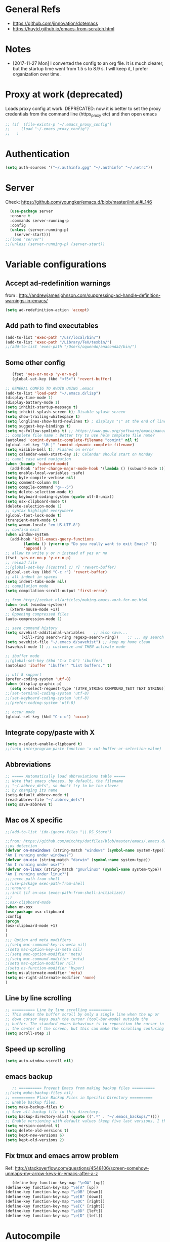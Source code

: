 * General Refs
  - https://github.com/jinnovation/dotemacs
  - https://huytd.github.io/emacs-from-scratch.html
* Notes
  - [2017-11-27 Mon] I converted the config to an org file. It is much
    clearer, but the startup time went from 1.5 s to 8.9 s. I will
    keep it, I prefer organization over time. 
* Proxy at work (deprecated)
  Loads proxy config at work.
  DEPRECATED: now it is better to set the proxy credentials from the
  command line (https_proxy etc) and then open emacs
#+BEGIN_SRC emacs-lisp
;; (if  (file-exists-p "~/.emacs_proxy_config")
;;     (load "~/.emacs_proxy_config")
;;   )
#+END_SRC

* Authentication
  #+BEGIN_SRC emacs-lisp
  (setq auth-sources '("~/.authinfo.gpg" "~/.authinfo" "~/.netrc"))
  #+END_SRC

* Server
  Check: https://github.com/youngker/emacs.d/blob/master/init.el#L146
  #+BEGIN_SRC emacs-lisp
  (use-package server
  :ensure t
  :commands server-running-p
  :config
  (unless (server-running-p)
    (server-start)))
;;(load "server")
;;(unless (server-running-p) (server-start))
#+END_SRC

* Variable configurations
** Accept ad-redefinition warnings
   from : http://andrewjamesjohnson.com/suppressing-ad-handle-definition-warnings-in-emacs/
   #+BEGIN_SRC emacs-lisp
   (setq ad-redefinition-action 'accept)
   #+END_SRC
** Add path to find executables
#+BEGIN_SRC emacs-lisp
(add-to-list 'exec-path "/usr/local/bin/")
(add-to-list 'exec-path "/Library/TeX/texbin/")
;;(add-to-list 'exec-path "/Users/oquendo/anaconda2/bin/")
#+END_SRC
** Some other config
   #+BEGIN_SRC emacs-lisp
   (fset 'yes-or-no-p 'y-or-n-p)
   (global-set-key (kbd "<f5>") 'revert-buffer)
   
;; GENERAL CONFIG TO AVOID USING .emacs
(add-to-list 'load-path "~/.emacs.d/lisp")
(display-time-mode 1)
(display-battery-mode 1)
(setq inhibit-startup-message t)
(setq inhibit-splash-screen t); Disable splash screen
(setq show-trailing-whitespace t)
(setq longlines-show-hard-newlines t) ; displays "\" at the end of lines that wrap past the window's edge"
(setq suggest-key-bindings t)
(setq vc-follow-symlinks t) ;; https://www.gnu.org/software/emacs/manual/html_node/emacs/General-VC-Options.html
;; complete file name : Better try to use helm complete file name?
(autoload 'comint-dynamic-complete-filename "comint" nil t)
(global-set-key "\M-]" 'comint-dynamic-complete-filename)
(setq visible-bell t); Flashes on error
(setq calendar-week-start-day 1); Calendar should start on Monday
;; camel case word navigation
(when (boundp 'subword-mode)
  (add-hook 'after-change-major-mode-hook '(lambda () (subword-mode 1))))
(setq enable-local-variables :safe)
(setq byte-compile-verbose nil)
(setq comment-column 80)
(setq compile-command "g++-5")
(setq delete-selection-mode t)
(setq keyboard-coding-system (quote utf-8-unix))
(setq osx-clipboard-mode t)
(delete-selection-mode 1)
;; syntax highlight everywhere
(global-font-lock-mode t)
(transient-mark-mode t)
(setq woman-locale "en_US.UTF-8")
;; confirm exit
(when window-system
  (add-hook 'kill-emacs-query-functions
	    (lambda () (y-or-n-p "Do you really want to exit Emacs? "))
	    'append) )
;; allow to write y or n instead of yes or no
(fset 'yes-or-no-p 'y-or-n-p)
;; reload file
;;(global-set-key [(control c) r] 'revert-buffer)
(global-set-key (kbd "C-c r") 'revert-buffer)
;; all indent in spaces
(setq indent-tabs-mode nil)
;; compilation mode
(setq compilation-scroll-output 'first-error)

;; from http://zeekat.nl/articles/making-emacs-work-for-me.html
(when (not (window-system))
  (xterm-mouse-mode +1))
;; Oppening compressed files
(auto-compression-mode 1)

;; save command history
(setq savehist-additional-variables    ;; also save...
      '(kill-ring search-ring regexp-search-ring))    ;; ... my search entries
(setq savehist-file "~/.emacs.d/savehist") ;; keep my home clean
(savehist-mode 1) ;; customize and THEN activate mode

;; ibuffer mode
;;(global-set-key (kbd "C-x C-b") 'ibuffer)
(autoload 'ibuffer "ibuffer" "List buffers." t)

;; utf 8 support
(prefer-coding-system 'utf-8)
(when (display-graphic-p)
  (setq x-select-request-type '(UTF8_STRING COMPOUND_TEXT TEXT STRING)))
;;(set-terminal-coding-system 'utf-8)
;;(set-keyboard-coding-system 'utf-8)
;;(prefer-coding-system 'utf-8)

;; occur mode
(global-set-key (kbd "C-c o") 'occur)
   #+END_SRC

** Integrate copy/paste with X
   #+BEGIN_SRC emacs-lisp
(setq x-select-enable-clipboard t)
;;(setq interprogram-paste-function 'x-cut-buffer-or-selection-value)   
   #+END_SRC

** Abbreviations
#+BEGIN_SRC emacs-lisp
;; ===== Automatically load abbreviations table =====
;; Note that emacs chooses, by default, the filename
;; "~/.abbrev_defs", so don't try to be too clever
;; by changing its name
(setq-default abbrev-mode t)
(read-abbrev-file "~/.abbrev_defs")
(setq save-abbrevs t)
#+END_SRC

** Mac os X specific
   #+BEGIN_SRC emacs-lisp
   ;;(add-to-list 'ido-ignore-files "\\.DS_Store")
   #+END_SRC
   #+BEGIN_SRC emacs-lisp
   ;;from: https://github.com/mitchty/dotfiles/blob/master/emacs/.emacs.d/emacs.org#python-mode
   ;;os detection
   (defvar on-mswindows (string-match "windows" (symbol-name system-type))
   "Am I running under windows?")
   (defvar on-osx (string-match "darwin" (symbol-name system-type))
   "Am I running under osx?")
   (defvar on-linux (string-match "gnu/linux" (symbol-name system-type))
   "Am I running under linux?")
   ;;;;exec-path-from-shell
   ;;(use-package exec-path-from-shell
   ;;:ensure t
   ;;:init (if on-osx (exec-path-from-shell-initialize))
   ;;)
   ;;osx-clipboard-mode
   (when on-osx
   (use-package osx-clipboard
   :config
   (progn
   (osx-clipboard-mode +1)
   )
   )
   ;;; Option and meta modifiers
   ;;(setq mac-command-key-is-meta nil)
   ;(setq mac-option-key-is-meta nil)
   ;;(setq mac-option-modifier 'meta)
   ;;(setq mac-command-modifier 'meta)
   ;(setq mac-option-modifier nil)
   ;(setq ns-function-modifier 'hyper)
   (setq ns-alternate-modifier 'meta)
   (setq ns-right-alternate-modifier 'none)
   )
   #+END_SRC

** Line by line scrolling
   #+BEGIN_SRC emacs-lisp
;; ========== Line by line scrolling ==========
;; This makes the buffer scroll by only a single line when the up or
;; down cursor keys push the cursor (tool-bar-mode) outside the
;; buffer. The standard emacs behaviour is to reposition the cursor in
;; the center of the screen, but this can make the scrolling confusing
(setq scroll-step 1)   
   #+END_SRC

** Speed up scrolling
   #+BEGIN_SRC emacs-lisp
   (setq auto-window-vscroll nil)   
   #+END_SRC
** emacs backup
   #+BEGIN_SRC emacs-lisp
   ;; ========== Prevent Emacs from making backup files ==========
;;(setq make-backup-files nil)
;; ========== Place Backup Files in Specific Directory ==========
;; Enable backup files.
(setq make-backup-files t)
;; Save all backup file in this directory.
(setq backup-directory-alist (quote ((".*" . "~/.emacs_backups/"))))
;; Enable versioning with default values (keep five last versions, I think!)
(setq version-control t)
(setq delete-old-versions t)
(setq kept-new-versions 6)
(setq kept-old-versions 2)
   #+END_SRC


** Fix tmux and emacs arrow problem
   Ref: http://stackoverflow.com/questions/4548106/screen-somehow-unmaps-my-arrow-keys-in-emacs-after-a-z
   #+BEGIN_SRC emacs-lisp
   (define-key function-key-map "\eOA" [up])
(define-key function-key-map "\e[A" [up])
(define-key function-key-map "\eOB" [down])
(define-key function-key-map "\e[B" [down])
(define-key function-key-map "\eOC" [right])
(define-key function-key-map "\e[C" [right])
(define-key function-key-map "\eOD" [left])
(define-key function-key-map "\e[D" [left])
   #+END_SRC

* Autocompile
  See: https://github.com/youngker/emacs.d/blob/master/init.el#L153
  #+BEGIN_SRC emacs-lisp
(use-package auto-compile
  :commands (auto-compile-on-load-mode
             auto-compile-on-save-mode)
  :config
  (setq load-prefer-newer t)
  (auto-compile-on-load-mode)
(auto-compile-on-save-mode))
 #+END_SRC

* Treemacs
  #+BEGIN_SRC emacs-lisp
  (use-package treemacs
  :ensure t
  )
  #+END_SRC

* Modeline
** [DEACTIVATED] power line
  #+BEGIN_SRC emacs-lisp :exports none
  (use-package powerline
  :defer t
  :config
  (powerline-center-theme)
  ;;(powerline-default-theme)
  )  
  #+END_SRC
** Spaceline
  #+BEGIN_SRC emacs-lisp
  (use-package spaceline
  :ensure t
  )
  #+END_SRC
* Hydra
  Check : https://github.com/nasseralkmim/.emacs.d/blob/master/init.el#L631
  #+BEGIN_SRC emacs-lisp
(use-package hydra
  :ensure t
  :bind
  (("C-c C-w" . hydra-window-resize/body)
   ("C-x C-o" . hydra-outline/body)
   ("C-x C-m " . multiple-cursors-hydra/body))
  ;; :config
  ;; (require 'hydra-examples)
  ;; (hydra-create "<f2>"
  ;; 		'(("g" text-scale-increase)
  ;; 		  ("l" text-scale-decrease)))
  :config
  (defun my-funcs/resize-window-down ()
    "Resize a window downwards."
    (interactive)
    (if (window-in-direction 'below)
        (enlarge-window 1)
      (shrink-window 1)))
  (defun my-funcs/resize-window-up ()
    "Resize a window upwards."
    (interactive)
    (if (window-in-direction 'above)
        (enlarge-window 1)
      (shrink-window 1)))
  (defun my-funcs/resize-window-left ()
    "Resize a window leftwards."
    (interactive)
    (if (window-in-direction 'left)
        (enlarge-window-horizontally 1)
      (shrink-window-horizontally 1)))
  (defun my-funcs/resize-window-right ()
    "Resize a window rightwards."
    (interactive)
    (if (window-in-direction 'right)
        (enlarge-window-horizontally 1)
      (shrink-window-horizontally 1)))
  (defhydra hydra-window-resize (global-map "C-c w")
    "Window resizing"
    ("j" my-funcs/resize-window-down "down")
    ("k" my-funcs/resize-window-up "up")
    ("l" my-funcs/resize-window-right "right")
    ("h" my-funcs/resize-window-left "left"))
  (defhydra hydra-outline (:color pink :hint nil)
    "
 ^Hide^             ^Show^           ^Move
 ^^^^^^------------------------------------------------------
 _q_: sublevels     _a_: all         _u_: up
 _t_: body          _e_: entry       _n_: next visible
 _o_: other         _i_: children    _p_: previous visible
 _c_: entry         _k_: branches    _f_: forward same level
 _l_: leaves        _s_: subtree     _b_: backward same level
 _d_: subtree   _<tab>_: cycle
 "
    ;; Hide
    ("q" hide-sublevels)  ; Hide everything but the top-level headings
    ("t" hide-body)    ; Hide everything but headings (all body lines)
    ("o" hide-other)   ; Hide other branches
    ("c" hide-entry)   ; Hide this entry's body
    ("l" hide-leaves)  ; Hide body lines in this entry and sub-entries
    ("d" hide-subtree) ; Hide everything in this entry and sub-entries
    ;; Show
    ("a" show-all)                      ; Show (expand) everything
    ("e" show-entry)                    ; Show this heading's body
    ("i" show-children) ; Show this heading's immediate child sub-headings
    ("k" show-branches) ; Show all sub-headings under this heading
    ("s" show-subtree) ; Show (expand) everything in this heading & below
    ("<tab>" org-cycle)
    ;; Move
    ("u" outline-up-heading)               ; Up
    ("n" outline-next-visible-heading)     ; Next
    ("p" outline-previous-visible-heading) ; Previous
    ("f" outline-forward-same-level)       ; Forward - same level
    ("b" outline-backward-same-level)      ; Backward - same level
    ("z" nil "leave"))
  
  (defhydra multiple-cursors-hydra (:hint nil)
    "
      ^Up^            ^Down^        ^Other^
 ----------------------------------------------
 [_p_]   Next    [_n_]   Next    [_l_] Edit lines
 [_P_]   Skip    [_N_]   Skip    [_a_] Mark all
 [_M-p_] Unmark  [_M-n_] Unmark  [_r_] Mark by regexp
 ^ ^             ^ ^             [_q_] Quit
 "
    ("l" mc/edit-lines :exit t)
    ("a" mc/mark-all-like-this :exit t)
    ("n" mc/mark-next-like-this)
    ("N" mc/skip-to-next-like-this)
    ("M-n" mc/unmark-next-like-this)
    ("p" mc/mark-previous-like-this)
    ("P" mc/skip-to-previous-like-this)
    ("M-p" mc/unmark-previous-like-this)
    ("r" mc/mark-all-in-region-regexp :exit t)
    ("q" nil))
  )
#+END_SRC

* dired+, from : http://cestlaz.github.io/posts/using-emacs-38-dired/#.Whg1B1Hdxcw.reddit
  #+BEGIN_SRC emacs-lisp
  ;;(use-package dired+
  ;;:ensure t
  ;;:config (require 'dired+)
 ;; )
  #+END_SRC
* Regex without much scapes
  #+BEGIN_SRC emacs-lisp
  (use-package pcre2el
  :ensure t
  :config 
  (pcre-mode)
  )
  #+END_SRC

* Linum mode : Line number
** nlinum: Much faster than linum
  #+BEGIN_SRC emacs-lisp
(use-package nlinum
  :ensure t
  :config 
  (global-nlinum-mode 1)
  )
  #+END_SRC

** Linum mode: Dot not use, is very slow for large files  
  # #+BEGIN_SRC emacs-lisp
  # ;;(when window-system
  # ;; linum is versy slow with large files
  # ;;(use-package linum
  # ;;  :defer 2
  # ;;  :config
  # ;;  (line-number-mode 1)
  # ;;  (column-number-mode 1)
  # ;;  (global-linum-mode 1)
  # ;;  (setq linum-format "%3d \u2502 ")
  # ;;  )
  # ;;)
  # #+END_SRC
** Old manual config, not so adaptable
  # #+BEGIN_SRC emacs-lisp
  # ;;(global-hl-line-mode 1)
  # ;; config fringe
  # ;;(fringe-mode 4) ;; both left and right 4 pixels
  # ;;(fringe-mode '(4 . 0)) ;; left 4 pixels, right dissapears
  # ;;(set-window-margins nil 1) ;; add a margin
  # #+END_SRC
* winner-mode lets you use C-c <left> and C-c <right> to switch between window configurations\
  #+BEGIN_SRC emacs-lisp
(use-package winner
  :defer t)  
  #+END_SRC

* [DEACTIVATED] Agressive indent
#   #+BEGIN_SRC emacs-lisp  
# (use-package aggressive-indent
#   :defer 1
#   :config
#   ;;(global-aggressive-indent-mode 1)
#   (add-hook 'emacs-lisp-mode-hook #'aggressive-indent-mode)
#   (add-hook 'css-mode-hook #'aggressive-indent-mode)
#   ;; (add-hook 'org-mode-hook #'aggressive-indent-mode) ;; does not help when creating new sections
#   (add-hook 'prog-mode-hook #'aggressive-indent-mode)
#   (add-hook 'LaTeX-mode-hook #'aggressive-indent-mode)
#   )
#   #+END_SRC

* Code folding
  From :
  https://github.com/mwfogleman/.emacs.d/blob/master/michael.org#hideshow
  #+BEGIN_SRC emacs-lisp
  (use-package hideshow
  :hook ((prog-mode . hs-minor-mode)))

  (defun toggle-fold ()
  (interactive)
  (save-excursion
   (end-of-line)
    (hs-toggle-hiding)))
  #+END_SRC
* Recent file mode
  #+BEGIN_SRC emacs-lisp
(use-package recentf
  :config
  (setq recentf-max-saved-items 500)
  (setq recentf-max-menu-items 15)
  (global-set-key "\C-x\ \C-r" 'recentf-open-files)
  ;; disable recentf-cleanup on Emacs start, because it can cause
  ;; problems with remote files
  (setq recentf-auto-cleanup 'never)
  (recentf-mode +1)
  )
  
  #+END_SRC


* Beacon: flashes the cursor's line when you scroll
  From : http://cestlaz.github.io/posts/using-emacs-17-misc/#.WBUKRpMrKHp
  #+BEGIN_SRC emacs-lisp
  (use-package beacon
  :defer 2
  :config
  (beacon-mode 1)
  ;; this color looks good for the zenburn theme but not for the one
  ;; I'm using for the videos
  ;; (setq beacon-color "#666600")
  )
  #+END_SRC

* Expand Region
  expand the marked region in semantic increments (negative prefix to reduce region)
  #+BEGIN_SRC emacs-lisp
  (use-package expand-region
  :ensure t
  :config 
  (global-set-key (kbd "C-=") 'er/expand-region))
  #+END_SRC
* [DEACTIVATED - too much hungry] Hungry delete: deletes all the whitespace when you hit backspace or delete
  #+BEGIN_SRC emacs-lisp
;(use-package hungry-delete
;  :ensure t
;  :config
;  (global-hungry-delete-mode))  
  #+END_SRC

* File modes (like gnuplot, povray, etc)
** Gnuplot mode
#+BEGIN_SRC emacs-lisp
(use-package gnuplot
  :config
  (autoload 'guplot-make-buffer "gnuplot" "open a buffer in gnuplot-mode" t)
  :mode (("\\.gp$" . gnuplot-mode)
	 ("\\.gnu$" . gnuplot-mode))
  )
#+END_SRC

** Povray mode
  #+BEGIN_SRC emacs-lisp
  (use-package pov-mode
  :mode (("\\.pov$" . pov-mode)
	 ("\\.inc$" . pov-mode))
  )
  #+END_SRC

** Python mode
  #+BEGIN_SRC emacs-lisp
(use-package python
  :mode (("\\.py$" . python-mode))
  :interpreter ("python" . python-mode)
  :config
  (setq python-indent-offset 4)
  )  
  #+END_SRC

** Cuda mode
  #+BEGIN_SRC emacs-lisp
  (use-package cuda-mode
  :mode (("\\.cu$" . cuda-mode))
  )
  #+END_SRC

** Yaml-mode
  #+BEGIN_SRC emacs-lisp
  (use-package yaml-mode
  :mode (("\\.yml$" . rst-mode)
	 ("\\.yaml$" . rst-mode))
  :config
  (add-hook 'yaml-mode-hook
	    '(lambda ()
	       (define-key yaml-mode-map "\C-m" 'newline-and-indent)))
  )
  #+END_SRC

** conf mode
  #+BEGIN_SRC emacs-lisp
  (use-package conf-mode
  :mode
  (;; systemd
   ("\\.service\\'"     . conf-unix-mode)
   ("\\.timer\\'"      . conf-unix-mode)
   ("\\.target\\'"     . conf-unix-mode)
   ("\\.mount\\'"      . conf-unix-mode)
   ("\\.automount\\'"  . conf-unix-mode)
   ("\\.slice\\'"      . conf-unix-mode)
   ("\\.socket\\'"     . conf-unix-mode)
   ("\\.path\\'"       . conf-unix-mode)
   ;; general
   ("conf\\(ig\\)?$"   . conf-mode)
   ("rc$"              . conf-mode))
  )
  #+END_SRC

* Windmove: To move between windows
  #+BEGIN_SRC emacs-lisp
  (use-package windmove
  :bind
  (("<f2> <right>" . windmove-right)
   ("<f2> <left>" . windmove-left)
   ("<f2> <up>" . windmove-up)
   ("<f2> <down>" . windmove-down)
   )
  :config
  ;; use shift + arrow keys to switch between visible buffers
  (windmove-default-keybindings)
  ;;(global-set-key (kbd "<M-up>") 'windmove-up)
  ;;(global-set-key (kbd "<M-down>") 'windmove-down)
  ;;(global-set-key (kbd "<M-left>") 'windmove-left)
  ;;(global-set-key (kbd "<M-right>") 'windmove-right)
  ;; (global-set-key ((kbd "") "S-C-<left>") 'shrink-window-horizontally)
  ;; (global-set-key (kbd "S-C-<right>") 'enlarge-window-horizontally)
  ;; (global-set-key (kbd "S-C-<down>") 'shrink-window)
  ;; (global-set-key (kbd "S-C-<up>") 'enlarge-window)
  (global-set-key (kbd "C-c <left>")  'windmove-left)
  (global-set-key (kbd "C-c <right>") 'windmove-right)
  (global-set-key (kbd "C-c <up>")    'windmove-up)
  (global-set-key (kbd "C-c <down>")  'windmove-down)
  )
  #+END_SRC
  
* Fill column indicator
  #+BEGIN_SRC emacs-lisp
  ;; (use-package fill-column-indicator
;;   :config
;;   (setq fci-rule-width 10)
;;   (setq fci-rule-color "darkblue")
;;   (add-hook 'prog-mode-hook #'fci-mode)
;;   (add-hook 'rst-mode-hook #'fci-mode)
;;   )
  #+END_SRC

* Org mode
** General
  #+BEGIN_SRC emacs-lisp
(use-package org
  :mode (("\\.org$" . org-mode)
	 ("\\.txt$" . org-mode))
  :commands (org-mode org-capture-mode)
  :config
  ;; org agenda refile : see https://blog.aaronbieber.com/2017/03/19/organizing-notes-with-refile.html
  (setq org-refile-targets '((org-agenda-files :maxlevel . 6)))
  (setq org-refile-allow-creating-parent-nodes 'confirm)
  (setq org-completion-use-ido nil)
  (setq org-outline-path-complete-in-steps nil)
  (setq org-refile-use-outline-path t)                  ; Show full paths for refiling
  ;; org babel
  (org-babel-do-load-languages
   'org-babel-load-languages '((C . t)))
  (org-babel-do-load-languages
   'org-babel-load-languages
   '((makefile . t)))
  (org-babel-do-load-languages
   'org-babel-load-languages '((js . t)))
  (org-babel-do-load-languages
   'org-babel-load-languages '((shell . t)))
  (org-babel-do-load-languages
   'org-babel-load-languages '((ditaa . t)))
  (org-babel-do-load-languages
   'org-babel-load-languages '((dot . t)))
  (org-babel-do-load-languages
   'org-babel-load-languages '((latex . t)))
  (org-babel-do-load-languages
   'org-babel-load-languages '((gnuplot . t)))
  (org-babel-do-load-languages
   'org-babel-load-languages '((python . t)))
  (org-babel-do-load-languages
   'org-babel-load-languages '((calc . t)))
  (setq org-src-fontify-natively t)
  (defun my-org-confirm-babel-evaluate (lang body)
    (not (member lang '("cpp" "shell" "C" "gnuplot"))))
  (setq org-confirm-babel-evaluate 'my-org-confirm-babel-evaluate)
  (defvar org-babel-C-compiler "gcc-5"
    "Command used to compile a C source code file into an
executable.")
  (defvar org-babel-C++-compiler "g++-5"
    "Command used to compile a C++ source code file into an
executable.")
  (add-hook 'org-mode-hook 
	    \t  (lambda ()
		  \t    'turn-on-font-lock
		  \t    (setq word-wrap 1)
		  \t    (setq truncate-lines nil)
		  \t    (flyspell-mode 1)))
  ;;(add-hook 'org-mode-hook 'wc-mode)
  ;; indent mode: https://github.com/syl20bnr/spacemacs/issues/7290
  ;; (setq org-startup-indented t)
  ;; (setq org-indent-mode t)
  (add-hook 'org-mode-hook 'turn-on-auto-fill)
  (setq org-latex-image-default-width ".45\\textwidth")
  (setq org-latex-images-centered nil)
  (setq org-latex-listings 'minted) ;; colored latex 
  (setq org-src-preserve-indentation t) ;; for preserving indentation when tangling
  (add-to-list 'org-latex-packages-alist '("" "minted"))
  (setq org-latex-minted-options
	'(("frame" "lines")
	  ("fontsize" "\\scriptsize")
	  ;;("linenos" "true")
	  ("bgcolor" "Wheat!15")
	  ("escapeinside" "||")
	  ("breaklines" "true")
	  ("breakanywhere" "true")
	  ("bgcolor" "Wheat!15")
	  ("mathescape" "")))
  (setq org-list-allow-alphabetical 't)
  ;;(setenv "PDFLATEX" "pdflatex --shell-escape")
  ;;(setq org-latex-pdf-process ("latexmk -f -pdf %f"))
  ;;(setq org-latex-pdf-process ("pdflatex --shell-escape %f"))
  (setq org-latex-pdf-process '("latexmk -pdflatex='pdflatex -shell-escape  -interaction nonstopmode' -pdf -bibtex -f %f"))
  (setq org-latex-to-pdf-process '("latexmk -pdflatex='pdflatex -shell-escape  -interaction nonstopmode' -pdf -bibtex -f %f"))
  (setq org-todo-keywords '((sequence "TODO" "ONGOING" "WAIT"  "|" "DONE" )))
  (defun my-org-mode-hook ()
    (auto-fill-mode)
    (electric-indent-mode)
    (flyspell-mode))
  (add-hook 'org-mode-hook 'my-org-mode-hook)
  (setq org-log-done 'time)
  (setq org-clock-persist 'history)
  (setq org-deadline-warning-days 21) ;; default value is 14
  (org-clock-persistence-insinuate)
  ;;(autopair-global-mode 1)
  (define-key global-map "\C-cl" 'org-store-link)
  (define-key global-map "\C-cc" 'org-capture)
  (define-key global-map "\C-ca" 'org-agenda)
  ;;(setq org-pretty-entities t)
  (setq org-directory "~/Dropbox/TODO/")
  (setq org-default-notes-file (concat org-directory "~/Dropbox/TODO/TODO.org"))
  (setq org-capture-templates
	'(("t" "Todo" entry (file+headline "~/Dropbox/TODO/TODO.org" "Tasks")
	   "* TODO %?\nEntered on %U\n %i\n  %a")
	  ("n" "Note" entry (file+headline "~/Dropbox/TODO/NOTES.org" "Notes")
	   "* %?\nEntered on %U\n %i\n  %a")
	  ("j" "Journal" entry (file+datetree "~/Dropbox/TODO/journal.org")
	   "* %?\nEntered on %U\n  %i\n  %a")))
  (setq org-agenda-files (list "~/Dropbox/TODO/TODO.org"
			       "~/Dropbox/TODO/TODO-orgcaldav.org"
			       "~/Dropbox/TODO/calendars/"
			       ;;"~/Dropbox/TODO/calendars/woquendo.org"
			        ;;"~/Dropbox/TODO/calendars/health.org"
			        ;;"~/Dropbox/TODO/calendars/teaching.org"
			       ))
  ;; (add-to-list 'org-export-latex-classes
  ;;         '("koma-article"
  ;;            "\\documentclass{scrartcl}"
  ;;            ("\\section{%s}" . "\\section*{%s}")
  ;;            ("\\subsection{%s}" . "\\subsection*{%s}")
  ;;            ("\\subsubsection{%s}" . "\\subsubsection*{%s}")
  ;;            ("\\paragraph{%s}" . "\\paragraph*{%s}")
  ;;            ("\\subparagraph{%s}" . "\\subparagraph*{%s}")))
  ;; (setq org-agenda-custom-commands
  ;; 	'(("h" "Daily habits"
  ;; 	   ((agenda ""))
  ;; 	   ((org-agenda-show-log t)
  ;; 	    (org-agenda-ndays 7)
  ;; 	    (org-agenda-log-mode-items '(state))
  ;; 	    (org-agenda-skip-function '(org-agenda-skip-entry-if 'notregexp ":DAILY:"))))
  ;; 	  ;; other commands here
  ;; 	  ))
  (setf (nth 4 org-emphasis-regexp-components) 4)
  ;; skeleton : http://orgmode.org/worg/org-contrib/babel/how-to-use-Org-Babel-for-R.html
  (define-skeleton org-skeleton
  "Header info for a emacs-org file."
  "Title: "
  "#+TITLE:" str " \n"
  "#+AUTHOR: Your Name\n"
  "#+email: your-email@server.com\n"
  "#+INFOJS_OPT: \n"
  "#+BABEL: :session *R* :cache yes :results output graphics :exports both :tangle yes \n"
  "-----"
  )
  (global-set-key [C-S-f4] 'org-skeleton)
  )
;;(set 'org-file-apps '((auto-mode . emacs) ... ("\\.pdf\\'" . default)))
;; org habits
;;(require 'org-habit)
; fix export to latex and scaping { ; from http://tex.stackexchange.com/questions/186605/with-orgtbl-how-to-ensure-that-braces-and-dollars-are-not-escaped
(defun orgtbl-to-latex-verbatim (table params)
  "Convert the Orgtbl mode TABLE to LaTeX."
  (let* ((alignment (mapconcat (lambda (x) (if x "r" "l"))
			       org-table-last-alignment ""))
	 (params2
	  (list
	   :tstart (concat "\\begin{tabular}{" alignment "}")
	   :tend "\\end{tabular}"
	   :lstart "" :lend " \\\\" :sep " & "
	   :efmt "%s\\,(%s)" :hline "\\hline")))
    (orgtbl-to-generic table (org-combine-plists params2 params))))  
  #+END_SRC

** Org bullets
  #+BEGIN_SRC emacs-lisp
  (use-package org-bullets
  :ensure t
  :config
  (add-hook 'org-mode-hook (lambda () (org-bullets-mode 1)))
  )
  #+END_SRC

** Org journal
   Based on
   https://www.reddit.com/r/emacs/comments/8kz8dv/tip_how_i_use_orgjournal_to_improve_my/
   #+BEGIN_SRC emacs-lisp
;; (use-package org-journal
;;   :bind (("C-c t" . journal-file-today)
;; 	 ("C-c y" . journal-file-yesterday))
;;   :custom
;;   ;; (org-journal-dir "~/Sync/shared/.journal/2018/")
;;   (org-journal-dir "~/Dropbox/TODO/journal/2018/")
;;   (org-journal-file-format "%Y%m%d")
;;   (org-journal-date-format "%e %b %Y (%A)")
;;   (org-journal-time-format "")
;;   :preface
;;   (defun get-journal-file-today ()
;;     "Gets filename for today's journal entry."
;;     (let ((daily-name (format-time-string "%Y%m%d")))
;;       (expand-file-name (concat org-journal-dir daily-name))))

;;   (defun journal-file-today ()
;;     "Creates and load a journal file based on today's date."
;;     (interactive)
;;     (find-file (get-journal-file-today)))

;;   (defun get-journal-file-yesterday ()
;;     "Gets filename for yesterday's journal entry."
;;     (let* ((yesterday (time-subtract (current-time) (days-to-time 1)))
;; 	   (daily-name (format-time-string "%Y%m%d" yesterday)))
;;       (expand-file-name (concat org-journal-dir daily-name))))

;;   (defun journal-file-yesterday ()
;;     "Creates and load a file based on yesterday's date."
;;     (interactive)
;;     (find-file (get-journal-file-yesterday)))

   #+END_SRC

** [DEACTIVATED] Org pomodoro
  #+BEGIN_SRC emacs-lisp
;; ;; org pomodoro
;; (use-package org-pomodoro
;;   :ensure t
;;   :commands (org-pomodoro)
;;   :config
;;   (setq alert-user-configuration (quote ((((:category . "org-pomodoro")) libnotify nil)))))  
  #+END_SRC

** Org-gcal 
   I need to find a way to store the password authenticated
  #+BEGIN_SRC emacs-lisp
;; ;; check http://cestlaz.github.io/posts/using-emacs-26-gcal/#.WG52MOtj0wE.reddit
;;(if  (file-exists-p "~/.emacs_gcal_config")
;;     (load "~/.emacs_gcal_config")
;;   )


;; org-gcal : http://cestlaz.github.io/posts/using-emacs-26-gcal/#.WIyKvLYrKHq
(setq package-check-signature nil)
(use-package org-gcal
  :ensure t
  :config
  (setq org-gcal-client-id "273459534032-kg8hhko56k6ocdllq4o160ate814lfka.apps.googleusercontent.com"
	org-gcal-client-secret "eIIRlNzHlAIHpZILDX2UNCbP"
	;; org-gcal-file-alist '(("woquendo@gmail.com" .  "~/Dropbox/TODO/TODO-orgcaldav.org"))))
	org-gcal-file-alist '(("bpmt8bcae6f2ps7hkuqrc4qn1k@group.calendar.google.com" .  "~/Dropbox/TODO/TODO-orgcaldav.org")
			      ("woquendo@gmail.com" . "~/Dropbox/TODO/calendars/woquendo.org")
			      ("vpo53nvma5tv0m1tmnnes7md1o@group.calendar.google.com"  . "~/Dropbox/TODO/calendars/teaching.org")
			      ("grjolnj9vhevmhu6oq3fabla68@group.calendar.google.com"  . "~/Dropbox/TODO/calendars/health.org")
			      )))
(add-hook 'org-agenda-mode-hook (lambda () (org-gcal-sync) ))
(add-hook 'org-capture-after-finalize-hook (lambda () (org-gcal-sync) ))
(setq epa-pinentry-mode 'loopback) ;; see https://colinxy.github.io/software-installation/2016/09/24/emacs25-easypg-issue.html
  
  #+END_SRC

** Org-caldav [DEACTIVATED]
   ERROR: Ask too much for authentication
   I need to find a way to store the password authenticated
  #+BEGIN_SRC emacs-lisp
;; (setq package-check-signature nil)
;; (use-package org-caldav
;;   :ensure t
;;   :config
;;   (setq org-caldav-url "https://calendar.google.com/calendar/dav"
;; 	org-caldav-calendar-id "bpmt8bcae6f2ps7hkuqrc4qn1k@group.calendar.google.co"
;;         org-caldav-oauth2-client-id "273459534032-kg8hhko56k6ocdllq4o160ate814lfka.apps.googleusercontent.com"
;;         org-caldav-oauth2-client-secret "eIIRlNzHlAIHpZILDX2UNCbP"
;; 	org-caldav-inbox (expand-file-name "~/Dropbox/TODO/TODO-orgcaldav.org")
;; 	org-caldav-files '("~/Dropbox/TODO/TODO.org")
;; 	)
;;   )
;; (add-hook 'org-agenda-mode-hook (lambda () (org-gcal-sync) ))
;; (add-hook 'org-capture-after-finalize-hook (lambda () (org-gcal-sync) ))
;; (require 'plstore)
;; (setq plstore-cache-passphrase-for-symmetric-encryption t)  
;; (setq vc-handled-backends nil)
  #+END_SRC

** Org reveal
   This allows to export org reveal expos
   #+BEGIN_SRC emacs-lisp
   ;;(use-package ox-reveal
   ;;  :ensure t
   ;;  )
   ;; from http://cestlaz.github.io/posts/using-emacs-11-reveal/
   (use-package ox-reveal
   :ensure ox-reveal)
   (setq org-reveal-root "http://cdn.jsdelivr.net/reveal.js/3.0.0/")
   (setq org-reveal-mathjax t)
   (use-package htmlize
   :ensure t)
   (require 'ox-reveal)
   #+END_SRC
* [DEACTIVATED] EasyPG
  #+BEGIN_SRC emacs-lisp
;; (use-package epg
;;   :config 
;;   ;;(require 'epa-file)
;;   ;;(epa-file-enable)
;;   )  
  #+END_SRC

* Completion
** yasnippet
from: http://howardism.org/Technical/Emacs/templates-tutorial.html
#+BEGIN_SRC emacs-lisp
(use-package yasnippet
  ;;:ensure t
  :defer t
  ;;:init
  ;;(yas-global-mode 1)
  :config 
  (add-to-list 'yas-snippet-dirs (locate-user-emacs-file "snippets"))
  (setq yas-prompt-functions '(yas-x-prompt yas-dropdown-prompt))
  ;; This from https://github.com/manuel-uberti/.emacs.d/blob/master/lisp/mu-completion.el
  (validate-setq
   yas-verbosity 1                      ; No need to be so verbose
   yas-wrap-around-region t)
  (with-eval-after-load 'yasnippet
    (validate-setq yas-snippet-dirs '(yasnippet-snippets-dir)))
  (yas-reload-all)

  ;; from: https://emacs.stackexchange.com/questions/9670/yasnippet-not-working-with-auto-complete-mode?rq=1
  ;;(define-key yas-minor-mode-map (kbd "<tab>") nil)
  ;;(define-key yas-minor-mode-map (kbd "TAB") nil)
  ;;(define-key yas-minor-mode-map (kbd "<C-tab>") 'yas-expand)
  ;;
  ;; ;; From https://github.com/joaotavora/yasnippet/blob/master/doc/snippet-expansion.org
  ;; (define-key yas-minor-mode-map (kbd "<tab>") nil)
  ;; (define-key yas-minor-mode-map (kbd "TAB") nil)
  ;; ;; Bind `SPC' to `yas-expand' when snippet expansion available (it
  ;; ;; will still call `self-insert-command' otherwise).
  ;; (define-key yas-minor-mode-map (kbd "SPC") yas-maybe-expand)
  ;; ;;;; Bind `C-c y' to `yas-expand' ONLY.
  ;; ;;(define-key yas-minor-mode-map (kbd "C-c y") #'yas-expand)
  )

#+END_SRC

** Hippie expand
   #+BEGIN_SRC emacs-lisp
;; from https://github.com/manuel-uberti/.emacs.d/blob/master/lisp/mu-completion.el
;; (use-package hippie-exp                 ; Powerful expansion and completion
;;   :bind ("C-c /" . hippie-expand)
;;   :config
;;   (;;validate-setq
;;    hippie-expand-try-functions-list
;;    '(try-expand-dabbrev
;;      try-expand-dabbrev-all-buffers
;;      try-expand-dabbrev-from-kill
;;      try-complete-file-name-partially
;;      try-complete-file-name
;;      try-expand-all-abbrevs
;;      try-expand-list
;;      try-complete-lisp-symbol-partially
;;      try-complete-lisp-symbol)))

   #+END_SRC
** Auto insert templates
#+BEGIN_SRC emacs-lisp
;; (use-package auto-insert
;;   :ensure t
;;   :defer t
;;   :config 
(eval-after-load 'autoinsert
  '(define-auto-insert
     '("\\.\\(CC?\\|cc\\|cxx\\|cpp\\|c++\\)\\'" . "C++ skeleton")
     '("Short description: "
       "/*" \n
       (file-name-nondirectory (buffer-file-name))
       " -- " str \n
       " */" > \n \n
       "#include <iostream>" \n \n
       "int main(int argc, char **argv)" \n
       "{" \n
       > _ \n\n
       "}" > \n)))
;;  )

#+END_SRC

** Swiper, Ivy, Counsel
#+BEGIN_SRC emacs-lisp
   (use-package counsel
  :ensure t
  )
(use-package swiper
  :ensure t
  :config
  (progn
    (ivy-mode 1)
    (setq ivy-use-virtual-buffers t)
    (global-set-key "\C-s" 'swiper)
    (global-set-key (kbd "C-c C-r") 'ivy-resume)
    (global-set-key (kbd "<f6>") 'ivy-resume)
    (global-set-key (kbd "M-x") 'counsel-M-x)
    (global-set-key (kbd "C-x C-f") 'counsel-find-file)
    (global-set-key (kbd "<f1> f") 'counsel-describe-function)
    (global-set-key (kbd "<f1> v") 'counsel-describe-variable)
    (global-set-key (kbd "<f1> l") 'counsel-load-library)
    (global-set-key (kbd "<f2> i") 'counsel-info-lookup-symbol)
    (global-set-key (kbd "<f2> u") 'counsel-unicode-char)
    (global-set-key (kbd "C-c g") 'counsel-git)
    (global-set-key (kbd "C-c j") 'counsel-git-grep)
    (global-set-key (kbd "C-c k") 'counsel-ag)
    (global-set-key (kbd "C-x l") 'counsel-locate)
    (global-set-key (kbd "C-S-o") 'counsel-rhythmbox)
    (define-key read-expression-map (kbd "C-r") 'counsel-expression-history)
    ))
   
#+END_SRC

* LaTeX
** Auctex for latex
  Based on https://github.com/Schnouki/dotfiles/blob/master/emacs/init-20-tex.el
  #+BEGIN_SRC emacs-lisp
  (use-package tex  
  :ensure auctex
  :mode ("\\.tex\\'" . LaTeX-mode)
  :commands (latex-mode LaTeX-mode plain-tex-mode)
  :init 
  (progn
    (add-hook 'LaTeX-mode-hook 'LaTeX-preview-setup)
    (add-hook 'LaTeX-mode-hook 'yas-global-mode)
    (add-hook 'LaTeX-mode-hook 'flyspell-mode)
    (add-hook 'LaTeX-mode-hook 'auto-fill-mode)
    (add-hook 'LaTeX-mode-hook 'turn-on-reftex)
    (add-hook 'latex-mode-hook 'turn-on-reftex)
    (add-hook 'LaTeX-mode-hook 'LaTeX-math-mode)
    (add-hook 'LaTeX-mode-hook 'turn-on-orgtbl)
    (add-hook 'Latex-mode-hook 'turn-on-orgtbl)
    (add-hook 'latex-mode-hook 'turn-on-orgtbl)
    (add-hook 'TeX-mode-hook 'turn-on-orgtbl)
    (add-hook 'LaTeX-mode-hook 'turn-on-auto-fill)
    ;;(add-hook 'LaTeX-mode-hook 'latex-extra-mode)
    (add-hook 'LaTeX-mode-hook #'TeX-fold-mode) ;; Automatically activate TeX-fold-mode. C-c C-o C-b
    (add-hook 'latex-mode-hook #'TeX-fold-mode) ;; Automatically activate TeX-fold-mode.
    (add-hook 'TeX-mode-hook #'TeX-fold-mode) ;; Automatically activate TeX-fold-mode.
    (add-hook 'LaTeX-mode-hook   (lambda () (TeX-fold-mode 1))); Automatically activate TeX-fold-mode.
    (setq TeX-auto-save t
	  TeX-parse-self t
	  TeX-save-query nil
	  TeX-electric-math '("$" . "$")
	  TeX-electric-sub-and-superscript 1
	  TeX-source-correlate-method 'auto
	  TeX-source-correlate-start-server t
	  LaTeX-electric-left-right-brace t
	  ;;TeX-electric-escape 1
	  TeX-insert-braces 1
	  ;;TeX-insert-braces 1
	  TeX-PDF-mode t)))
(setq-default TeX-master nil)

(add-hook 'LaTeX-mode-hook
	  (lambda()
	    (local-set-key [C-tab] 'TeX-complete-symbol)))
;;(require 'predictive) ;; need to be installed
;;(add-hook 'LaTeX-mode-hook 'predictive-mode)  
  #+END_SRC

** Reftex
  see : http://www.clarkdonley.com/blog/2014-10-26-org-mode-and-writing-papers-some-tips.html
  #+BEGIN_SRC emacs-lisp
(use-package reftex
  :after latex
  :ensure t
  :commands turn-on-reftex
  :bind ("C-c =" . reftex-toc)
  :init
  (progn
    (setq reftex-plug-into-AUCTeX t)
    (setq LaTeX-label-function (quote reftex-label))
    ;;(reftex-use-external-file-finders t)
    (setq reftex-use-multiple-selection-buffers t)
    ;;(setq reftex-default-bibliography '("./biblio.bib"))
    (setq reftex-default-bibliography
	  (quote
	   ("biblio.bib" "user.bib" "local.bib" "main.bib" "bibliogranular.bib" "books.bib" "bibliogeneral.bib")))
    (setq reftex-bibpath-environment-variables
	    '("./:~/Dropbox/research/granularBiblio/:~/Dropbox/research/"))
    )
  (defun org-mode-reftex-setup ()
    (load-library "reftex")
    (and (buffer-file-name)
	 (file-exists-p (buffer-file-name))
	 (reftex-parse-all))
      (define-key org-mode-map (kbd "C-c (") 'reftex-citation))
  :config
  (add-hook 'LaTeX-mode-hook 'turn-on-reftex)
  (add-hook 'latex-mode-hook 'turn-on-reftex)
  (setq reftex-cite-prompt-optional-args t) ; Prompt for empty optional arguments in cite
  ;; https://www.gnu.org/software/emacs/manual/html_mono/reftex.html
  (setq reftex-enable-partial-scans t)
  (setq reftex-keep-temporary-buffers nil)
  (setq reftex-save-parse-info t)
  (setq reftex-trust-label-prefix '("fig:" "eq:"))
  )  
  #+END_SRC

** Auto-fill for LaTeX
  #+BEGIN_SRC emacs-lisp
  (defun schnouki/latex-auto-fill ()
  "Turn on auto-fill for LaTeX mode."
  (turn-on-auto-fill)
  (set-fill-column 72)
  (setq default-justification 'left))
  (add-hook 'LaTeX-mode-hook #'schnouki/latex-auto-fill)  
  #+END_SRC

** Auctec + latexmk
  #+BEGIN_SRC emacs-lisp
(use-package auctex-latexmk
  :defer t
  :config
  ;; Compilation command
  (add-hook 'LaTeX-mode-hook (lambda () (setq compile-command "latexmk -pdf -pvc")))
  )  
  #+END_SRC
                                                                      
** Improve latex mode
  From : https://thenybble.de/projects/inhibit-auto-fill.html
#+BEGIN_SRC emacs-lisp
(defcustom LaTeX-inhibited-auto-fill-environments
  '("tabular" "tikzpicture") "For which LaTeX environments not to run auto-fill.")
(defun LaTeX-limited-auto-fill ()
  (let ((environment (LaTeX-current-environment)))
    (when (not (member environment LaTeX-inhibited-auto-fill-environments))
      (do-auto-fill))))
(add-hook 'LaTeX-mode-hook
          (lambda () (setq auto-fill-function #'LaTeX-limited-auto-fill)) t)

#+END_SRC

** tikz mode
  latex mode for .tikz files
  #+BEGIN_SRC emacs-lisp
(add-to-list 'auto-mode-alist '("\\.tikz$" . LaTeX-mode))
;; preview tikz with auctex : Command->TeXing Options->PDF Mode from the menu, or press C-c C-t C-p
(eval-after-load "preview"
  '(add-to-list 'preview-default-preamble "\\PreviewEnvironment{tikzpicture}" t)
  )  
  #+END_SRC

** cdlatex mode. NOTE: Generates problems with yasnippet completion
#+BEGIN_SRC emacs-lisp
(use-package cdlatex
  :defer t
  :config
  ;;(add-hook 'LaTeX-mode-hook 'cdlatex-mode)
  (add-hook 'org-mode-hook 'turn-on-org-cdlatex)
  ;; from : https://joaotavora.github.io/yasnippet/faq.html#sec-2 // better this one
  ;; (add-hook 'cdlatex-mode-hook
  ;; 	    (let ((original-command (lookup-key cdlatex-mode-map [tab])))
  ;; 	      `(lambda ()
  ;; 		 (setq yas-fallback-behavior
  ;; 		       '(apply ,original-command))
  ;; 		 (local-(setq )et-key [tab] 'yas-expand))))
  ;; ;; From: ....
  ;; (defun yas/advise-indent-function (function-symbol)
  ;;   (eval `(defadvice ,function-symbol (around yas/try-expand-first activate)
  ;; 	     ,(format
  ;; 	       "Try to expand a snippet before point, then call `%s' as usual"
  ;; 	       function-symbol)
  ;; 	     (let ((yas-fallback-behavior nil))
  ;; 	       (unless (and (called-interactively-p 'interactive)
  ;; 			    (yas-expand))
  ;; 		 ad-do-it)))))
  ;;(yas/advise-indent-function 'cdlatex-tab)
  ;; From : https://emacs.stackexchange.com/questions/29758/yasnippets-and-org-mode-yas-next-field-or-maybe-expand-does-not-expand
  ;;(defun yas-org-very-safe-expand ()
  ;;(let ((yas-fallback-behavior 'return-nil)) (yas-expand)))
  ;;(add-hook 'org-mode-hook
  ;;    (lambda ()
  ;;      (add-to-list 'org-tab-first-hook 'yas-org-very-safe-expand)
  ;;      (define-key yas-keymap [tab] 'yas-next-field)))
  ;;
  ;; from https://tex.stackexchange.com/questions/340591/failed-to-preview-latex-in-emacs
  ;;(defun yas/advise-indent-function (function-symbol)
  ;;  (eval `(defadvice ,function-symbol (around yas/try-expand-first activate)
  ;;           ,(format
  ;;             "Try to expand a snippet before point, then call `%s' as usual"
  ;;             function-symbol)
  ;;           (let ((yas-fallback-behavior nil))
  ;;            (unless (and (called-interactively-p 'interactive)
  ;;                          (yas-expand))
  ;;              ad-do-it))
  ;;)))
  ;;(yas/advise-indent-function 'cdlatex-tab)
  ;;(yas/advise-indent-function 'org-cycle)
  ;;(yas/advise-indent-function 'org-try-cdlatex-tab)
  (add-hook 'org-mode-hook 'yas/minor-mode-on)
  )
#+END_SRC

** magic latex buffer : partial wysiwyg inside emacs 
  #+BEGIN_SRC emacs-lisp
  (use-package magic-latex-buffer 
  :defer t
  :config
  (add-hook 'latex-mode-hook 'magic-latex-buffer)
  )
  #+END_SRC

** latex extra: some conveniences, like section folding
  #+BEGIN_SRC emacs-lisp
  (use-package latex-extra
  :defer t
  :config
  (add-hook 'LaTeX-mode-hook #'latex-extra-mode)
  )  
  #+END_SRC

** [DEACTIVATED] pdf-tools for pre-visuaizing pdf
  #+BEGIN_SRC emacs-lisp
;; (use-package pdf-tools
;;   :config
;;   (pdf-tools-install)
;;   (setq pdf-info-epdfinfo-program "/usr/local/bin/epdfinfo")
;;   ;;(setenv "PKG_CONFIG_PATH" (concat "/usr/local/Cellar/zlib/1.2.8/lib/pkgconfig" ":" "/usr/local/lib/pkgconfig:/opt/X11/lib/pkgconfig"))
;;   (add-hook 'latex-mode-hook 'magic-latex-buffer)
;;   )

;; from : http://emacs.stackexchange.com/questions/21112/making-pdf-tools-work-after-successful-compiling-on-mac-os-x/29846#29846
;; ;; Initialize the package (this should autoload it too)
;; (pdf-tools-install)
;; ;; Select PDF Tools as your viewer for PDF files
;; (setcdr (assq 'output-pdf TeX-view-program-selection) '("PDF Tools"))
;; ;; If you want synctex support, this should be sufficient assuming 
;; ;; you are using LaTeX-mode
;; (add-hook 'LaTeX-mode-hook 'TeX-source-correlate-mode)  
;; PDF tools
;; Update PDF buffers after successful LaTeX runs
;;(add-hook 'TeX-after-TeX-LaTeX-command-finished-hook
;;#'TeX-revert-document-buffer)
;; Use pdf-tools to open PDF files
;;(setq TeX-view-program-selection '((output-pdf "PDF Tools"))
;;TeX-source-correlate-start-server t)
;;(unless (assoc "PDF Tools" TeX-view-program-list-builtin)
;;(push '("PDF Tools" TeX-pdf-tools-sync-view) TeX-view-program-list))
;; view generated PDF with `pdf-tools'.
;;(add-to-list 'TeX-view-program-list-builtin
;;'("PDF Tools" TeX-pdf-tools-sync-view))
;;(add-to-list 'TeX-view-program-selection
;;'(output-pdf "PDF Tools"))
;;(load "pdf-tools") ;;for spooling to pdf.
;;(setq output-pdf "PDF Tools") ;; <-- THIS one
;;(pdf-tools-install)
;;(setq TeX-view-program-selection '((output-dvi "Okular")
;;(output-pdf "PDF Tools") ;;
;;))

;; Use pdf-tools to open PDF files
;;(setq TeX-view-program-selection '((output-pdf "PDF Tools"))
;;      TeX-source-correlate-start-server t)

;; Update PDF buffers after successful LaTeX runs
;;(add-hook 'TeX-after-TeX-LaTeX-command-finished-hook
;;	  #'TeX-revert-document-buffer)


;;(setq TeX-view-program-list '(("PDF Viewer" "/Applications/Skim.app/Contents/SharedSupport/displayline -b -g %n %o %b")))
  #+END_SRC

** BIBTEX - helm-bibtex
#+BEGIN_SRC emacs-lisp
(use-package helm-bibtex
  :ensure t
  :mode ("\\.bib" . bibtex-mode)
  :config 
  (setq bibtex-completion-bibliography '("~/Dropbox/teaching/2016-I-USabana/08-ConvocatoriaUSabana/01-Proyecto/biblio-granulometry.bib" "~/Dropbox/teaching/2016-I-USabana/08-ConvocatoriaUSabana/01-Proyecto/bibliogeneral.bib"))
  (helm-delete-action-from-source "Insert BibTeX key" helm-source-bibtex)
  (helm-add-action-to-source "Insert BibTeX key" 'bibtex-completion-insert-key helm-source-bibtex 0)
  )
;; ;; bibtex package
;; (use-package bibtex
;;   :mode ("\\.bib" . bibtex-mode)
;;   :init
;;   (progn
;;     (setq bibtex-align-at-equal-sign t)
;;     (add-hook 'bibtex-mode-hook (lambda () (set-fill-column 120)))))
#+END_SRC

* Selected: count words, upcase, etc, on a region
  #+BEGIN_SRC emacs-lisp
  (use-package selected
  :diminish selected-minor-mode
  :config
  (selected-global-mode t)
  :bind (:map selected-keymap
              ("q" . selected-off)
              ("u" . upcase-region)
              ("d" . downcase-region)
              ("c" . count-words-region)
              ("i" . indent-region)
              ("w" . copy-region-as-kill)
              ("m" . apply-macro-to-region-lines)))

  #+END_SRC

* autopair
  #+BEGIN_SRC emacs-lisp
(use-package autopair
  :defer t
  :config
  (progn (custom-set-variables '(autopair-blink 'nil)))
  (add-hook 'prog-mode-hook 'autopair-global-mode 1)
  (add-hook 'org-mode-hook 'autopair-global-mode 1)
  ;;(autopair-global-mode 1)
  )
;;https://github.com/jdreaver/emacs.d/blob/master/org-init.org
;; Turn off in LaTeX
;;(add-hook 'LaTeX-mode-hook
;;#'(lambda ()
;;(autopair-mode -1)))
  
  #+END_SRC

* smartparens
Check: https://github.com/nasseralkmim/.emacs.d/blob/master/init.el#L631
#+BEGIN_SRC emacs-lisp
;; (use-package smartparens
;;   :ensure t
;;   ;;:defer t
;;   ;;:commands smartparens-mode
;;   :config
;;   (add-hook 'prog-mode-hook 'smartparens-mode) ; ; ;
;;   (add-hook 'org-mode-hook 'smartparens-mode) ; ; ;
;;   ;;(add-hook 'latex-mode-hook 'smartparens-mode 1)
;;   (add-hook 'LaTeX-mode-hook 'smartparens-mode 1)
;;   (show-smartparens-global-mode t)
;;   (sp-local-pair 'org-mode "_" "_" )
;;   (sp-local-pair 'org-mode "$" "$" )
;;   (sp-local-pair 'LaTeX-mode "$" "$" )
;;   (sp-local-pair 'LaTeX-mode "\\left(" "\\right)" :trigger "\\l(")
;;   ;; highligh matching brackets
;;   (show-paren-mode 1) 
;;   (setq show-paren-style 'expression)
;;   )
;; ;; Show matching parens (mixed style)
(show-paren-mode t)
;; (setq show-paren-delay 0.0)
;; (setq show-paren-mismatch t)
;; (setq show-paren-style 'parenthesis)	; highlight just parens
;; ;;(setq show-paren-style 'expression) ; highlight entire expression
#+END_SRC

* pages break lines mode with ctrl+q ctrl+l
  #+BEGIN_SRC emacs-lisp
  (use-package page-break-lines
  :defer 5
  :config (global-page-break-lines-mode))
  #+END_SRC

* Helm
** general
  #+BEGIN_SRC emacs-lisp
  (use-package helm 
  :defer t
  :init
  (setq helm-mode-fuzzy-match t)
  (setq helm-completion-in-region-fuzzy-match t)
  (setq helm-candidate-number-list 50)
  :bind (("C-c h" . helm-mini)
	 ("C-h a" . helm-apropos)
	 ("C-x C-b" . helm-buffers-list)
	 ("C-x b" . helm-buffers-list)
	 ("M-y" . helm-show-kill-ring)
	 ("M-x" . helm-M-x)
	 ("C-x c o" . helm-occur)
	 ("C-x c s" . helm-swoop)
	 ("C-x c y" . helm-yas-complete)
	 ("C-x c Y" . helm-yas-create-snippet-on-region)
	 ("C-x c b" . my/helm-do-grep-book-notes)
	 ("C-x c SPC" . helm-all-mark-rings))
  :config
  (setq helm-candidate-number-limit 100)
  (setq enable-recursive-minibuffers t) ;; allows to use Complete at point
  ;; from http://tuhdo.github.io/helm-intro.html
  ;; The default "C-x c" is quite close to "C-x C-c", which quits Emacs.
  ;; Changed to "C-c h". Note: We must set "C-c h" globally, because we
  ;; cannot change `helm-command-prefix-key' once `helm-config' is loaded.
  (global-set-key (kbd "C-c h") 'helm-command-prefix)
  (global-unset-key (kbd "C-x c"))
  ;;(define-key helm-map (kbd "<tab>") 'helm-execute-persistent-action) ; rebind tab to run persistent action
  (define-key helm-map (kbd "C-i") 'helm-execute-persistent-action) ; make TAB work in terminal
  (define-key helm-map (kbd "C-z")  'helm-select-action) ; list actions using C-z
  (setq helm-split-window-in-side-p           t ; open helm buffer inside current window, not occupy whole other window
	helm-move-to-line-cycle-in-source     t ; move to end or beginning of source when reaching top or bottom of source.
	helm-ff-search-library-in-sexp        t ; search for library in `require' and `declare-function' sexp.
	helm-scroll-amount                    8 ; scroll 8 lines other window using M-<next>/M-<prior>
	helm-ff-file-name-history-use-recentf t)
  )
(ido-mode -1)
  #+END_SRC

** helm describe bindings
  #+BEGIN_SRC emacs-lisp
  (use-package helm-descbinds
  :defer t
  :bind (("C-h b" . helm-descbinds)
	 ("C-h w" . helm-descbinds)))
	 ;;(require 'helm-config)
  #+END_SRC

** helm-themes : For color themes
  #+BEGIN_SRC emacs-lisp
  (use-package helm-themes
  :defer t
  )
  #+END_SRC

* which-key
  #+BEGIN_SRC emacs-lisp
  (use-package which-key
  :ensure t 
  :init
  (setq which-key-separator " ")
  (setq which-key-prefix-prefix "+")
  :config
  (which-key-mode))  
  #+END_SRC

* smex mode
  #+BEGIN_SRC emacs-lisp
  (use-package smex
  :bind (("M-x" . smex))
  :config
  (smex-initialize)
  (global-set-key (kbd "M-X") 'smex-major-mode-commands)
  ;; This is your old M-x.
  (global-set-key (kbd "C-c C-c M-x") 'execute-extended-command)
  )
  #+END_SRC
  
* Restructed text mode
  #+BEGIN_SRC emacs-lisp
  (use-package rst
  :mode (("\\.rst$" . rst-mode)
	 ("\\.rest$" . rst-mode))
  )

  #+END_SRC

* Color themes
  #+BEGIN_SRC emacs-lisp
  ;; ;; solarized theme
;; (use-package solarized-theme
;; :ensure t :init (load-theme 'solarized-light t)) ;; light | dark

;; zenburn theme
;;(use-package zenburn-theme
;; :init (load-theme 'zenburn t)
;;)
(use-package zenburn-theme
   :ensure t
   )
(load-theme 'zenburn t)

;; Theme
;;(use-package color-theme
;;  :ensure t
;;  :defer t
;;  )
;; moe
;; (use-package moe-theme
;;   :ensure t
;;   )
;; ;;(moe-light)
;;(moe-dark)

;; (use-package leuven-theme
;;   :defer t
;;   )
;; (load-theme 'leuven t)
;; ;; (use-package leuven-theme-dark
;; ;;   :ensure t
;; ;;   )
;; ;; (load-theme 'leuven-dark t)

;;(use-package color-theme-sanityinc-tomorrow
;;   :ensure t
;;   )
;;(load-theme 'color-theme-sanityinc-tomorrow-day t)
;;(load-theme 'color-theme-sanityinc-tomorrow-niht t)
;;(load-theme 'color-theme-sanityinc-tomorrow-bright t)

;; (use-package dracula-theme
;;   :ensure t
;;   )
;; Theme
;;(use-package doom-themes
;;  :ensure t
;;  :config
;;  (load-theme 'doom-nord)) ;; doom-one doom-dracula doom-nord
  #+END_SRC

* ECB : Emacs code browser
  #+BEGIN_SRC emacs-lisp
  (use-package ecb
  :defer t
  :config
  (global-set-key (kbd "<M-left>") 'ecb-goto-window-methods)
  (global-set-key (kbd "<M-right>") 'ecb-goto-window-edit1)
  )
;;(require 'ecb-autoloads)
  #+END_SRC

* [DEACTIVATED] symon : tiny system monitor
  #+BEGIN_SRC emacs-lisp
  ;; (use-package symon
  ;;   :defer 10
  ;;   :config
  ;;   (symon-mode)
  ;;   )  
  #+END_SRC

* magit : Magic with git inside emacs
  #+BEGIN_SRC emacs-lisp
  (use-package magit
  :bind ("C-c g" . magit-status)
  )
;;(magit-mode)
  #+END_SRC

* rainbow-delimiters
#+BEGIN_SRC emacs-lisp
(use-package rainbow-delimiters
  :defer t
  :config 
  (add-hook 'prog-mode-hook #'rainbow-delimiters-mode)
  (add-hook 'LaTeX-mode-hook #'rainbow-delimiters-mode)
  (add-hook 'org-mode-hook #'rainbow-delimiters-mode)
  )
#+END_SRC

* highlight
  #+BEGIN_SRC emacs-lisp
  (use-package highlight-symbol
  :ensure t
  :commands highlight-symbol-mode
  :init
  (add-hook 'prog-mode-hook #'highlight-symbol-mode)
  (add-hook 'matlab-mode-hook #'highlight-symbol-mode))
(use-package highlight-parentheses
  :ensure t
  :commands highlight-parentheses-mode
  :init
  (add-hook 'prog-mode-hook 'highlight-parentheses-mode)
  (add-hook 'org-mode-hook 'highlight-parentheses-mode)
  (add-hook 'LaTeX-mode-hook 'highlight-parentheses-mode)
  (add-hook 'python-mode-hook 'highlight-parentheses-mode))
  #+END_SRC

* tags for code navigation
  #+BEGIN_SRC emacs-lisp
  (use-package ggtags
  :defer t
  :config 
  (add-hook 'c-mode-common-hook
	    (lambda ()
	      (when (derived-mode-p 'c-mode 'c++-mode 'java-mode)
		(ggtags-mode 1))))
  )

;; deactivated because currently I really dont know if I need it
;; ;; rtags from https://geokon-gh.github.io/.emacs.d/
;; (use-package rtags
;;   :config
;;   (rtags-enable-standard-keybindings)
;;   (setq rtags-autostart-diagnostics t)
;;   (rtags-diagnostics)
;;   (setq rtags-completions-enabled t)
;;   (rtags-start-process-unless-running)
;;   )

  #+END_SRC

* ispell mode and hooks
  #+BEGIN_SRC emacs-lisp
(setq ispell-program-name "/usr/local/bin/aspell")
;; from: https://github.com/kaushalmodi/.emacs.d/blob/master/setup-files/setup-spell.el
(use-package ispell
  :defer 5
  :config
  (setq ispell-highlight-face (quote flyspell-incorrect))
  (progn
    (cond
     ((executable-find "aspell")
      (setq ispell-program-name "aspell")
      ;;(setq ispell-extra-args   '("--sug-mode=ultra"
      ;;"--lang=en_US"))
      )
     
     ;;((executable-find "hunspell")
     ;;(setq ispell-program-name "hunspell")
     ;;(setq ispell-extra-args   '("-d en_US")))
     )

    ;; Save a new word to personal dictionary without asking
    (setq ispell-silently-savep t)
    
    (use-package flyspell
      :init
      (progn
	(setq flyspell-use-meta-tab nil)
	;; Binding for `flyspell-auto-correct-previous-word'
	(setq flyspell-auto-correct-binding (kbd "<f12>")))
      :config
      (progn
	(add-hook 'prog-mode-hook #'flyspell-prog-mode)
	(with-eval-after-load 'auto-complete
	  (ac-flyspell-workaround))
	;; https://github.com/larstvei/dot-emacs#flyspell
	(add-hook 'text-mode-hook #'turn-on-flyspell)
	(add-hook 'LaTeX-mode-hook #'turn-on-flyspell)
	(add-hook 'latex-mode-hook #'turn-on-flyspell)
	(add-hook 'tex-mode-hook #'turn-on-flyspell)
	(add-hook 'org-mode-hook  #'turn-on-flyspell)

	;; Flyspell signals an error if there is no spell-checking tool is
	;; installed. We can advice `turn-on-flyspell' and `flyspell-prog-mode'
	;; to try to enable flyspell only if a spell-checking tool is available.
	(defun modi/ispell-not-avail-p (&rest args)
	  "Return `nil' if `ispell-program-name' is available; `t' otherwise."
	  (not (executable-find ispell-program-name)))
	(advice-add 'turn-on-flyspell   :before-until #'modi/ispell-not-avail-p)
	(advice-add 'flyspell-prog-mode :before-until #'modi/ispell-not-avail-p)
	
	(bind-keys
	 :map flyspell-mode-map
	 ;; Stop flyspell overriding other key bindings
	 ("C-," . nil)
	 ("C-." . nil)
	 ("<C-f12>" . flyspell-goto-next-error)))))
  )
(add-hook 'LaTeX-mode-hook 'flyspell-mode)
;;(add-hook 'LaTeX-mode-hook 'flyspell-prog-mode)
;;(add-hook 'prog-mode-hook 'flyspell-prog-mode)
;;(add-hook 'latex-mode-hook 'flyspell-mode)
;;(add-hook 'latex-mode-hook 'turn-on-flyspell)
;;(add-hook 'LaTeX-mode-hook 'turn-on-flyspell)  
  #+END_SRC

* htmlize for org html source code export
  #+BEGIN_SRC emacs-lisp
  (use-package htmlize
  :defer t
  ;;:ensure t
  )
  #+END_SRC

* w3m browser mode
  inspired from http://beatofthegeek.com/2014/02/my-setup-for-using-emacs-as-web-browser.html
  #+BEGIN_SRC emacs-lisp
  (use-package w3m
  :defer t
  :config
  ;;change default browser for 'browse-url'  to w3m
  (setq browse-url-browser-function 'w3m-goto-url-new-session)
  ;;change w3m user-agent to android
  (setq w3m-user-agent "Mozilla/5.0 (Linux; U; Android 2.3.3; zh-tw; HTC_Pyramid Build/GRI40) AppleWebKit/533.1 (KHTML, like Gecko) Version/4.0 Mobile Safari/5\
33.")
  )
;;(require 'w3m)
  #+END_SRC

* web mode
  #+BEGIN_SRC emacs-lisp
  (use-package web-mode
  :ensure t
  :mode (("\\.html\\'" . web-mode)
         ("\\.css\\'" . web-mode)
         ("\\.js\\'" . web-mode)
         ("\\.mustache\\'" . web-mode))
  :config
  ;; (add-hook 'web-mode-hook 'smartparens-mode)
  ;; (use-package smartparens-html)
  )
  #+END_SRC

* quick access hacker news
  #+BEGIN_SRC emacs-lisp
  (defun hn ()
  (interactive)
  (browse-url "http://news.ycombinator.com"))
  #+END_SRC

* quick access reddit
  #+BEGIN_SRC emacs-lisp
  (defun reddit (reddit)
  "Opens the REDDIT in w3m-new-session"
  (interactive (list
		(read-string "Enter the reddit (default: AskScience): " nil nil "AskScience" nil)))
  (browse-url (format "http://m.reddit.com/r/%s" reddit))
  )
  #+END_SRC

* Search wikipedia
  #+BEGIN_SRC emacs-lisp
  (defun wikipedia-search (search-term)
  "Search for SEARCH-TERM on wikipedia"
  (interactive
   (let ((term (if mark-active
		   (buffer-substring (region-beginning) (region-end))
		 (word-at-point))))
     (list
      (read-string
       (format "Wikipedia (%s):" term) nil nil term)))
   )
  (browse-url
   (concat
    "http://en.m.wikipedia.org/w/index.php?search="
    search-term
    ))
  )
  #+END_SRC

* w3m open site
  #+BEGIN_SRC emacs-lisp
  (defun w3m-open-site (site)
  "Opens site in new w3m session with 'http://' appended"
  (interactive
   (list (read-string "Enter website address(default: w3m-home):" nil nil w3m-home-page nil )))
  (w3m-goto-url-new-session
   (concat "http://" site)))
  #+END_SRC

* esup for profiling emacs startup
  #+BEGIN_SRC emacs-lisp
  (use-package esup
  :ensure t)
;;(require 'esup-child)
;;(require 'cl-lib)
;; 
;; ALSO CAN USE    https://www.emacswiki.org/emacs/ProfileDotEmacs
  #+END_SRC

* Tramp : remote access to files and dirs
  #+BEGIN_SRC emacs-lisp
  (use-package tramp
  :defer t
  :config
  (setq tramp-default-method "ssh")
  (setq tramp-save-ad-hoc-proxies t)
  )
  #+END_SRC

* Camel case words browsed right
  #+BEGIN_SRC emacs-lisp
  (use-package subword
  :defer t
  :diminish subword-mode
  :config
  (global-subword-mode)
  )
  #+END_SRC

* flycheck
  #+BEGIN_SRC emacs-lisp
  (use-package flycheck
  :defer 2
  ;; :init
  ;;(custom-set-variables '(flycheck-indication-mode 'left-fringe))
  :config
  (global-flycheck-mode t)
  (add-hook 'prog-mode-hook 'flycheck-mode)
  (add-hook 'c++-mode-hook 'flycheck-mode)
  (add-hook 'c-mode-hook 'flycheck-mode)
  )
  #+END_SRC

* C++ irony mode and completion
  From http://cachestocaches.com/2015/8/c-completion-emacs/
#  #+BEGIN_SRC emacs-lisp
#  (defun setup-c-clang-options ()
#  (setq irony-additional-clang-options (quote ("-std=c11"))))
#
#(defun setup-cpp-clang-options ()
#(setq irony-additional-clang-options (quote ("-std=c++14" "-stdlib=libc++"))))
#
#;; == irony-mode ==
#(use-package irony
#  :defer t
#  :init
#  (add-hook 'c++-mode-hook 'electric-pair-mode)
#  (add-hook 'c++-mode-hook 'irony-mode)
#  (add-hook 'c-mode-hook 'irony-mode)
#  (add-hook 'objc-mode-hook 'irony-mode)
#  :config
#  ;; replace the `completion-at-point' and `complete-symbol' bindings in
#  ;; irony-mode's buffers by irony-mode's function
#  (defun my-irony-mode-hook ()
#    (define-key irony-mode-map [remap completion-at-point]
#      'irony-completion-at-point-async)
#    (define-key irony-mode-map [remap complete-symbol]
#      'irony-completion-at-point-async))
#  (add-hook 'irony-mode-hook 'my-irony-mode-hook)
#  (add-hook 'irony-mode-hook 'irony-cdb-autosetup-compile-options)
#  (progn
#    (add-hook 'c++-mode-hook 'setup-cpp-clang-options)
#    (add-hook 'c-mode-hook 'setup-c-clang-options))
#  )
#  #+END_SRC

* Company-mode
  #+BEGIN_SRC emacs-lisp
  (use-package company
  :ensure t
  :defer t
  :commands company-mode
  :init
  (add-hook 'after-init-hook 'global-company-mode)
  ;;(global-company-mode 1)
  ;;:bind ("C-;" . company-complete-common)
  (add-hook 'prog-mode-hook 'company-mode)
  (add-hook 'LaTeX-mode-hook 'company-mode)
  (add-hook 'org-mode-hook 'company-mode)
  ;;:bind ([(tab)] . company-complete-common)
  :config
  (setq company-idle-delay              .1
	company-minimum-prefix-length   2
	company-show-numbers            t
	company-tooltip-limit           20
	company-dabbrev-downcase        nil
	company-backends                '((company-irony company-gtags company-rtags company-abbrev company-clang company-files company-capf company-semantic company-cmake)) ;; company-my-backend
	;; (define-key c-mode-map  [(tab)] 'company-complete)
	;; (define-key c++-mode-map  [(tab)] 'company-complete)
	;; (add-to-list 'company-backends 'company-c-headers)
	;; (add-to-list 'company-c-headers-path-system "/usr/local/include/c++/5.3.0/")
	)

  (defun tab-indent-or-complete ()
    (interactive)
    (if (minibufferp)
        (minibuffer-complete)
      (if (or (not yas-minor-mode)
              (null (do-yas-expand)))
          (if (check-expansion)
              (company-complete-common)
	    (indent-for-tab-command)))))
  ;; Also these lines are useful to trigger the completion 
  ;; pressing the key you want.
  (global-set-key [backtab] 'tab-indent-or-complete)
  
  ;;   ;; from https://github.com/company-mode/company-mode/wiki/Writing-backends 
  ;;   ;; http://sixty-north.com/blog/writing-the-simplest-emacs-company-mode-backend
  ;;   (require 'cl-lib)
  ;;   (require 'company)
  ;;   ;; (defun company-my-backend (command &optional arg &rest ignored)
  ;;   ;;   (pcase command
  ;;   ;;     (`prefix (company-grab-symbol))
  ;;   ;;     (`candidates (list "woquendo@gmail.com" "william.oquendo@unisabana.edu.co" "wfoquendo@unal.edu.co"))
  ;;   ;;     (`meta (format "This value is named %s" arg)))
  ;;   ;;   )
  ;;   (defun company-simple-backend (command &optional arg &rest ignored)
  ;;     (interactive (list 'interactive))
  ;;     (cl-case command
  ;;       (interactive (company-begin-backend 'company-simple-backend))
  ;;       (prefix (when (looking-back "\N\\>")
  ;;   		(match-string 0)))
  ;;       (candidates (when (equal arg "\N")
  ;;   		    (list "\NumSI{\}{}" "\NumSI" "\NumPre{\}{}")))
  ;;       (meta (format "This value is named %s" arg)))
  ;;     )
  ;;   (defun company-sample-backend (command &optional arg &rest ignored)
  ;;     (interactive (list 'interactive))
  ;;     (cl-case command
  ;;       (interactive (company-begin-backend 'company-sample-backend))
  ;;       (prefix (when (looking-back "pgf\\>")
  ;;   		(match-string 0)))
  ;;       (candidates (when (equal arg "pgf")
  ;;   		    (list "pgfmathsetmacro{\}{}" "\pgfmathrandoninteger{\}{}{}" "\pgfmathsetseed{}")))
  ;;       (meta (format "This value is named %s" arg)))
  ;;     )
  )
;; (add-to-list 'company-backends 'company-my-backend)
;; (add-to-list 'company-backends 'company-simple-backend)
;; (add-to-list 'company-backends 'company-sample-backend)
  #+END_SRC

* fix-mode, Highlight TODO/FIXME type messages in comments.
  #+BEGIN_SRC emacs-lisp
  (use-package fic-mode
  :commands fic-mode
  :diminish fic-mode
  :config
  (add-hook 'prog-mode-hook 'fic-mode)
  (add-hook 'LaTeX-mode-hook 'fic-mode)
  )
  #+END_SRC

* clang-format
  #+BEGIN_SRC emacs-lisp
  (use-package clang-format
  :ensure t
  :bind (([C-M-tab] . clang-format-region))
  :commands clang-format clang-format-buffer clang-format-region
  )
  #+END_SRC

* writegood
  #+BEGIN_SRC emacs-lisp
  (use-package writegood-mode
  :ensure t
  )  
  #+END_SRC

* color-identifiers
  Color variables for easy identification, its like a rainbow puked over everything opened in prog-mode-hook.
  #+BEGIN_SRC emacs-lisp
  (use-package color-identifiers-mode
  :defer t
  :config
  (add-hook 'prog-mode-hook 'color-identifiers-mode)
  (add-hook 'LaTeX-mode-hook 'color-identifiers-mode)
  )
  #+END_SRC

